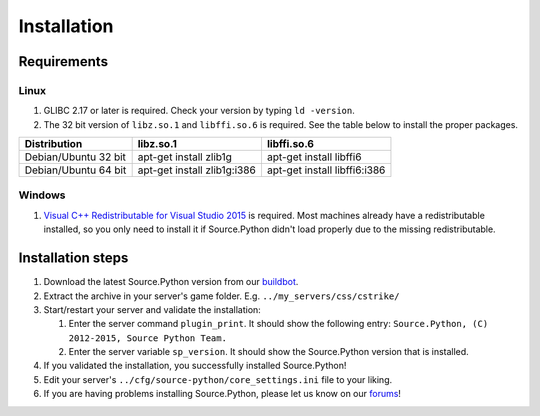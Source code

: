 Installation
============

Requirements
------------

Linux
^^^^^

1. GLIBC 2.17 or later is required. Check your version by typing ``ld -version``.
2. The 32 bit version of ``libz.so.1`` and ``libffi.so.6`` is required. See the table below to install the proper packages.

================================= ================================== ======================================
Distribution                      libz.so.1                          libffi.so.6
================================= ================================== ======================================
Debian/Ubuntu 32 bit              apt-get install zlib1g             apt-get install libffi6
Debian/Ubuntu 64 bit              apt-get install zlib1g:i386        apt-get install libffi6:i386
================================= ================================== ======================================



Windows
^^^^^^^

1. `Visual C++ Redistributable for Visual Studio 2015 <https://www.microsoft.com/en-us/download/details.aspx?id=48145>`_ is required. Most machines already have a redistributable installed, so you only need to install it if Source.Python didn't load properly due to the missing redistributable.


Installation steps
------------------

1. Download the latest Source.Python version from our `buildbot <http://builds.sourcepython.com/job/Source.Python/lastSuccessfulBuild/>`_.
2. Extract the archive in your server's game folder. E.g. ``../my_servers/css/cstrike/``
3. Start/restart your server and validate the installation:

   1. Enter the server command ``plugin_print``. It should show the following entry: ``Source.Python, (C) 2012-2015, Source Python Team.``
   2. Enter the server variable ``sp_version``. It should show the Source.Python version that is installed.

4. If you validated the installation, you successfully installed Source.Python!
5. Edit your server's ``../cfg/source-python/core_settings.ini`` file to your liking.
6. If you are having problems installing Source.Python, please let us know on our `forums <http://forums.sourcepython.com/>`_!
